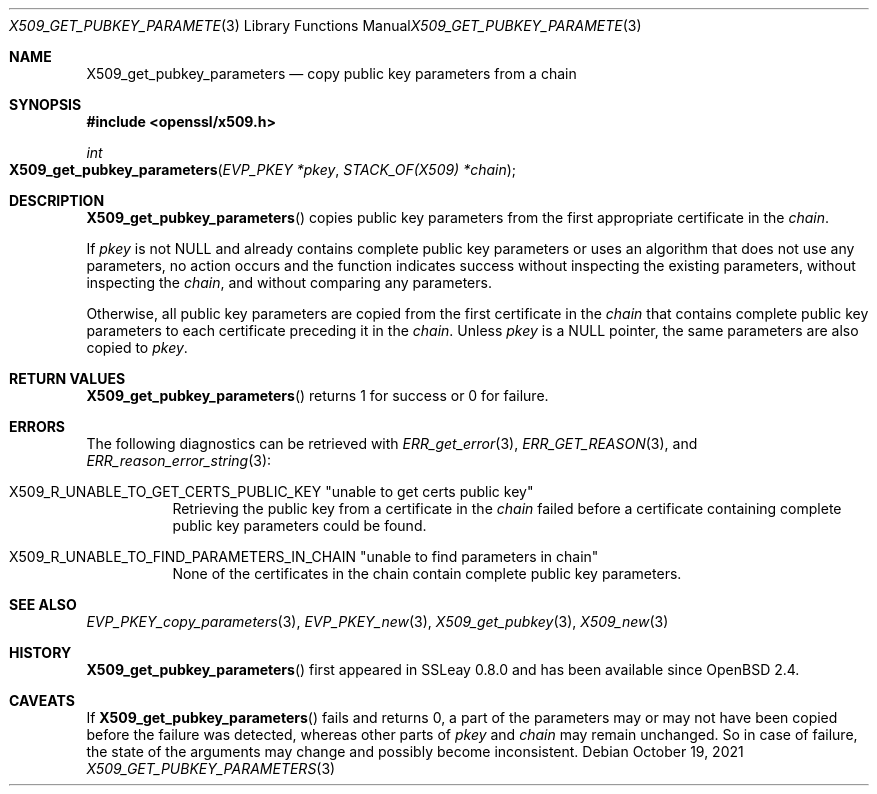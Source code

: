 .\" $OpenBSD: X509_get_pubkey_parameters.3,v 1.1 2021/10/19 17:42:49 schwarze Exp $
.\"
.\" Copyright (c) 2021 Ingo Schwarze <schwarze@openbsd.org>
.\"
.\" Permission to use, copy, modify, and distribute this software for any
.\" purpose with or without fee is hereby granted, provided that the above
.\" copyright notice and this permission notice appear in all copies.
.\"
.\" THE SOFTWARE IS PROVIDED "AS IS" AND THE AUTHOR DISCLAIMS ALL WARRANTIES
.\" WITH REGARD TO THIS SOFTWARE INCLUDING ALL IMPLIED WARRANTIES OF
.\" MERCHANTABILITY AND FITNESS. IN NO EVENT SHALL THE AUTHOR BE LIABLE FOR
.\" ANY SPECIAL, DIRECT, INDIRECT, OR CONSEQUENTIAL DAMAGES OR ANY DAMAGES
.\" WHATSOEVER RESULTING FROM LOSS OF USE, DATA OR PROFITS, WHETHER IN AN
.\" ACTION OF CONTRACT, NEGLIGENCE OR OTHER TORTIOUS ACTION, ARISING OUT OF
.\" OR IN CONNECTION WITH THE USE OR PERFORMANCE OF THIS SOFTWARE.
.\"
.Dd $Mdocdate: October 19 2021 $
.Dt X509_GET_PUBKEY_PARAMETERS 3
.Os
.Sh NAME
.Nm X509_get_pubkey_parameters
.Nd copy public key parameters from a chain
.Sh SYNOPSIS
.In openssl/x509.h
.Ft int
.Fo X509_get_pubkey_parameters
.Fa "EVP_PKEY *pkey"
.Fa "STACK_OF(X509) *chain"
.Fc
.Sh DESCRIPTION
.Fn X509_get_pubkey_parameters
copies public key parameters from the first appropriate certificate in the
.Fa chain .
.Pp
If
.Fa pkey
is not
.Dv NULL
and already contains complete public key parameters or uses an
algorithm that does not use any parameters, no action occurs and
the function indicates success without inspecting the existing
parameters, without inspecting the
.Fa chain ,
and without comparing any parameters.
.Pp
Otherwise, all public key parameters are copied
from the first certificate in the
.Fa chain
that contains complete public key parameters
to each certificate preceding it in the
.Fa chain .
Unless
.Fa pkey
is a
.Dv NULL
pointer, the same parameters are also copied to
.Fa pkey .
.Sh RETURN VALUES
.Fn X509_get_pubkey_parameters
returns 1 for success or 0 for failure.
.Sh ERRORS
The following diagnostics can be retrieved with
.Xr ERR_get_error 3 ,
.Xr ERR_GET_REASON 3 ,
and
.Xr ERR_reason_error_string 3 :
.Bl -tag -width Ds
.It Dv X509_R_UNABLE_TO_GET_CERTS_PUBLIC_KEY Qq unable to get certs public key
Retrieving the public key from a certificate in the
.Fa chain
failed before a certificate containing complete public key parameters
could be found.
.It Xo
.Dv X509_R_UNABLE_TO_FIND_PARAMETERS_IN_CHAIN
.Qq unable to find parameters in chain
.Xc
None of the certificates in the chain
contain complete public key parameters.
.El
.Sh SEE ALSO
.Xr EVP_PKEY_copy_parameters 3 ,
.Xr EVP_PKEY_new 3 ,
.Xr X509_get_pubkey 3 ,
.Xr X509_new 3
.Sh HISTORY
.Fn X509_get_pubkey_parameters
first appeared in SSLeay 0.8.0 and has been available since
.Ox 2.4 .
.Sh CAVEATS
If
.Fn X509_get_pubkey_parameters
fails and returns 0, a part of the parameters may or may not have
been copied before the failure was detected, whereas other parts of
.Fa pkey
and
.Fa chain
may remain unchanged.
So in case of failure, the state of the arguments may change
and possibly become inconsistent.
